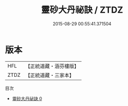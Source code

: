 #+TITLE: 靈砂大丹祕訣 / ZTDZ

#+DATE: 2015-08-29 00:55:41.371504
* 版本
 |       HFL|【正統道藏・涵芬樓版】|
 |      ZTDZ|【正統道藏・三家本】|
目次
 - [[file:KR5c0295_000.txt][靈砂大丹祕訣 0]]
